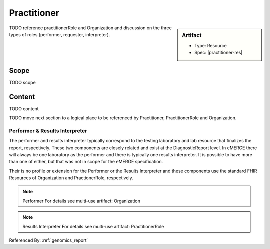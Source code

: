 .. _practitioner:

Practitioner
============

.. sidebar:: Artifact

    * Type: Resource
    * Spec: |practitioner-res|

TODO reference practitionerRole and Organization and discussion on the three types of roles (performer, requester, interpreter).

Scope
^^^^^
TODO scope

Content
^^^^^^^
TODO content

.. excel-table::
   :file: ../_files/emerge-fhir-resources-definitions.xlsx
   :transforms: ../_files/transformation-mappings.json
   :sheet: Practitioner
   :overflow: false
   :row_header: false
   :col_header: false
   :colwidths: [20, 20, 20, 70, 50, 130, 375]
   :selection: A1:G10


TODO move next section to a logical place to be referenced by Practitioner, PractitionerRole and Organization.

Performer & Results Interpreter
-------------------------------

The performer and results interpreter typically correspond to the testing laboratory
and lab resource that finalizes the report, respectively. These two components are
closely related and exist at the DiagnosticReport level. In eMERGE there will always
be one laboratory as the performer and there is typically one results interpreter.
It is possible to have more than one of either, but that was not in scope for the
eMERGE specification.

Their is no profile or extension for the Performer or the Results Interpreter and
these components use the standard FHIR Resources of Organization and PractionerRole, respectively.

.. note:: Performer
   For details see multi-use artifact: Organization

.. note:: Results Interpreter
   For details see multi-use artifact: PractitionerRole

Referenced By: :ref:`genomics_report`
